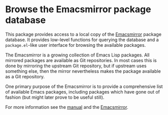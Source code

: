 * Browse the Emacsmirror package database

This package provides access to a local copy of the [[https://emacsmirror.net][Emacsmirror]]
package database.  It provides low-level functions for querying the
database and a ~package.el~-like user interface for browsing the
available packages.

The Emacsmirror is a growing collection of Emacs Lisp packages.  All
mirrored packages are available as Git repositories.  In most cases
this is done by mirroring the upstream Git repository, but if upstream
uses something else, then the mirror nevertheless makes the package
available as a Git repository.

One primary purpose of the Emacsmirror is to provide a comprehensive
list of available Emacs packages, including packages which have gone
out of fashion (but might later prove to be useful still).

For more information see the [[https://emacsmirror.net/manual/epkg][manual]] and the [[https://emacsmirror.net][Emacsmirror]].

#+html: <br><br>
#+html: <a href="https://github.com/emacscollective/epkg/actions/workflows/compile.yml"><img alt="Compile" src="https://github.com/emacscollective/epkg/actions/workflows/compile.yml/badge.svg"/></a>
#+html: <a href="https://github.com/emacscollective/epkg/actions/workflows/manual.yml"><img alt="Compile" src="https://github.com/emacscollective/epkg/actions/workflows/manual.yml/badge.svg"/></a>
#+html: <a href="https://stable.melpa.org/#/epkg"><img alt="MELPA Stable" src="https://stable.melpa.org/packages/epkg-badge.svg"/></a>
#+html: <a href="https://melpa.org/#/epkg"><img alt="MELPA" src="https://melpa.org/packages/epkg-badge.svg"/></a>
